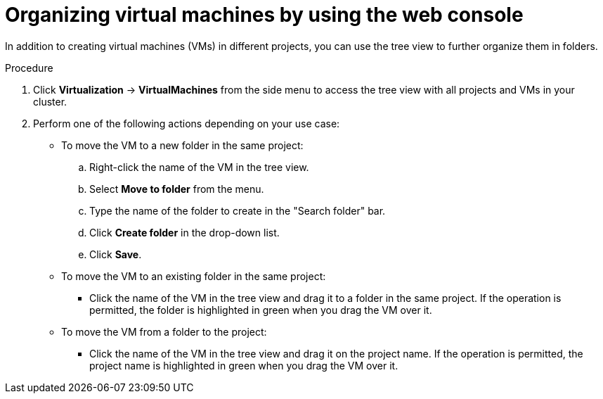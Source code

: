 // Module included in the following assemblies:
//
// * virt/managing_vms/virt-list-vms.adoc

:_mod-docs-content-type: PROCEDURE

[id="virt-organize-vms-web_{context}"]
= Organizing virtual machines by using the web console

In addition to creating virtual machines (VMs) in different projects, you can use the tree view to further organize them in folders.

.Procedure

. Click *Virtualization* -> *VirtualMachines* from the side menu to access the tree view with all projects and VMs in your cluster.

. Perform one of the following actions depending on your use case:

* To move the VM to a new folder in the same project:

.. Right-click the name of the VM in the tree view.
.. Select *Move to folder* from the menu.
.. Type the name of the folder to create in the "Search folder" bar.
.. Click *Create folder* in the drop-down list.
.. Click *Save*.

* To move the VM to an existing folder in the same project:

** Click the name of the VM in the tree view and drag it to a folder in the same project. If the operation is permitted, the folder is highlighted in green when you drag the VM over it.

* To move the VM from a folder to the project:

** Click the name of the VM in the tree view and drag it on the project name. If the operation is permitted, the project name is highlighted in green when you drag the VM over it.